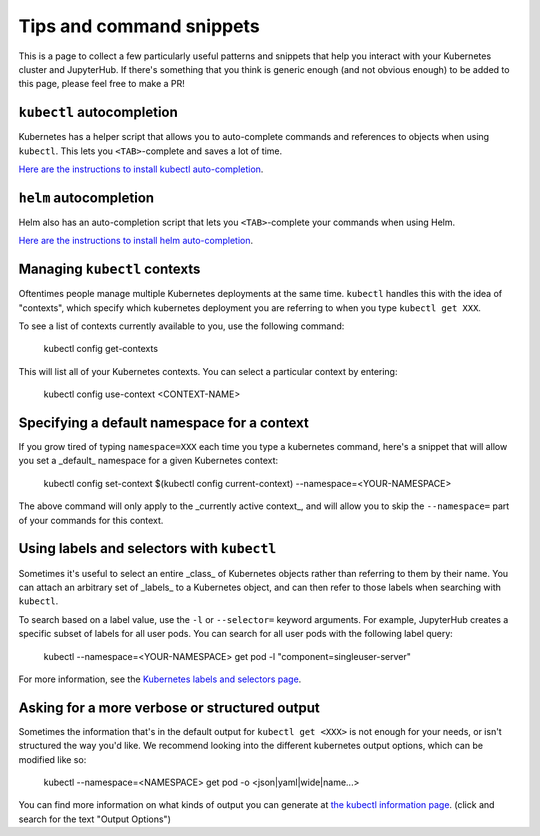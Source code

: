 Tips and command snippets
=========================

This is a page to collect a few particularly useful patterns and snippets
that help you interact with your Kubernetes cluster and JupyterHub.
If there's something that you think is generic enough (and not obvious enough)
to be added to this page, please feel free to make a PR!

``kubectl`` autocompletion
--------------------------

Kubernetes has a helper script that allows you to auto-complete commands
and references to objects when using ``kubectl``. This lets you
``<TAB>``-complete and saves a lot of time.

`Here are the instructions to install kubectl auto-completion <https://kubernetes.io/docs/tasks/tools/install-kubectl/#enabling-shell-autocompletion>`_.

``helm`` autocompletion
-----------------------

Helm also has an auto-completion script that lets you ``<TAB>``-complete
your commands when using Helm.

`Here are the instructions to install helm auto-completion <https://docs.helm.sh/helm/#helm-completion>`_.


Managing ``kubectl`` contexts
-----------------------------

Oftentimes people manage multiple Kubernetes deployments at the same time.
``kubectl`` handles this with the idea of "contexts", which specify which
kubernetes deployment you are referring to when you type ``kubectl get XXX``.

To see a list of contexts currently available to you, use the following
command:

    kubectl config get-contexts

This will list all of your Kubernetes contexts. You can select a particular
context by entering:

    kubectl config use-context <CONTEXT-NAME>


Specifying a default namespace for a context
--------------------------------------------

If you grow tired of typing ``namespace=XXX`` each time you type a kubernetes
command, here's a snippet that will allow you set a _default_ namespace for
a given Kubernetes context:

    kubectl config set-context $(kubectl config current-context) --namespace=<YOUR-NAMESPACE>

The above command will only apply to the _currently active context_, and will
allow you to skip the ``--namespace=`` part of your commands for this context.


Using labels and selectors with ``kubectl``
-------------------------------------------

Sometimes it's useful to select an entire _class_ of Kubernetes objects rather
than referring to them by their name. You can attach an arbitrary set of
_labels_ to a Kubernetes object, and can then refer to those labels when
searching with ``kubectl``.

To search based on a label value, use the ``-l`` or ``--selector=`` keyword
arguments. For example, JupyterHub creates a specific subset of labels for all
user pods. You can search for all user pods with the following label query:

    kubectl --namespace=<YOUR-NAMESPACE> get pod -l "component=singleuser-server"
    
For more information, see the `Kubernetes labels and selectors page <https://kubernetes.io/docs/concepts/overview/working-with-objects/labels/>`_.

Asking for a more verbose or structured output
----------------------------------------------

Sometimes the information that's in the default output for ``kubectl get <XXX>``
is not enough for your needs, or isn't structured the way you'd like. We
recommend looking into the different kubernetes output options, which can be
modified like so:

    kubectl --namespace=<NAMESPACE> get pod -o <json|yaml|wide|name...>
    
You can find more information on what kinds of output you can generate at
`the kubectl information page <https://kubernetes.io/docs/reference/kubectl/overview/>`_.
(click and search for the text "Output Options")

